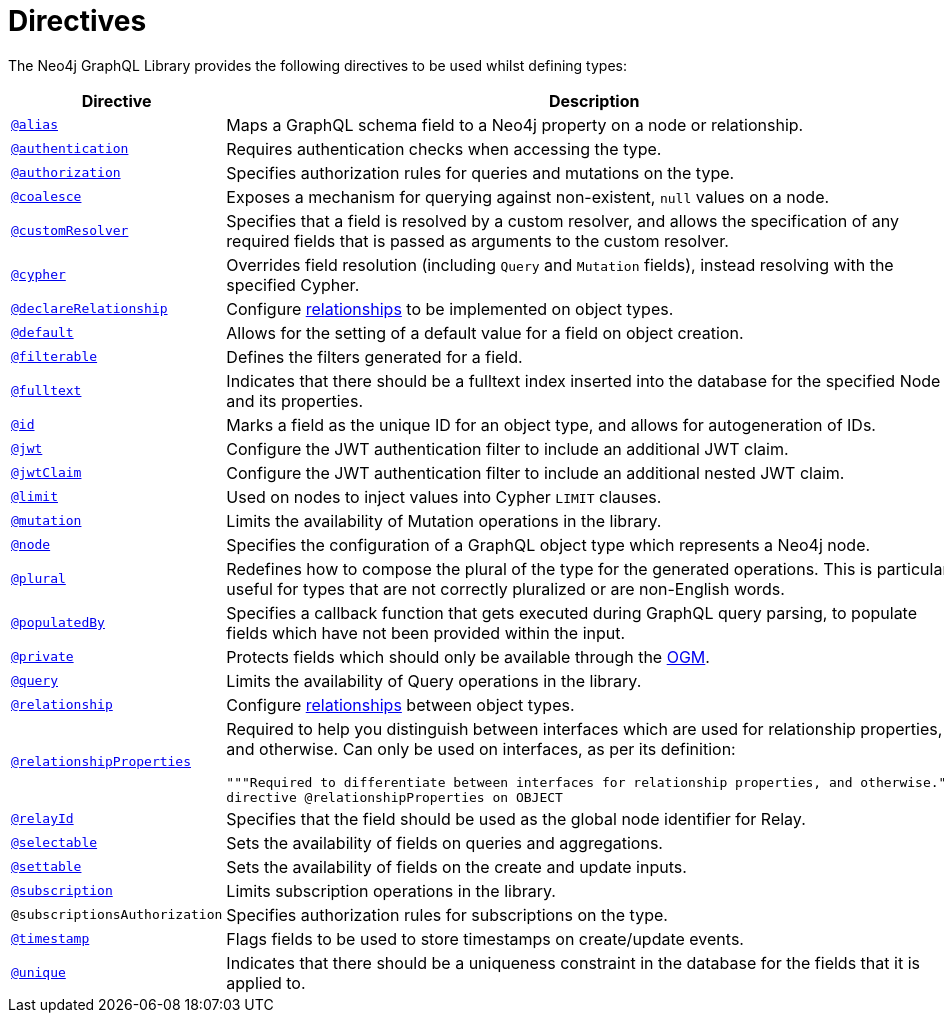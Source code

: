 [[directives]]
:description: This page lists all directives available in the Neo4j GraphQL Library.
= Directives
:page-aliases: directives.adoc

The Neo4j GraphQL Library provides the following directives to be used whilst defining types:

[cols="1,3"]
|===
| Directive | Description

| xref::/type-definitions/directives/database-mapping.adoc#type-definitions-alias[`@alias`]
| Maps a GraphQL schema field to a Neo4j property on a node or relationship.

| xref::/authentication-and-authorization/authentication.adoc[`@authentication`]
| Requires authentication checks when accessing the type.

| xref::/authentication-and-authorization/authorization.adoc[`@authorization`]
| Specifies authorization rules for queries and mutations on the type.

| xref::/type-definitions/directives/default-values.adoc#type-definitions-default-values-coalesce[`@coalesce`]
| Exposes a mechanism for querying against non-existent, `null` values on a node.

| xref::custom-resolvers.adoc#custom-resolver-directive[`@customResolver`]
| Specifies that a field is resolved by a custom resolver, and allows the specification
of any required fields that is passed as arguments to the custom resolver.

| xref::/type-definitions/directives/cypher.adoc[`@cypher`]
| Overrides field resolution (including `Query` and `Mutation` fields), instead resolving with the specified Cypher.

| xref::/schema-configuration/field-configuration.adoc#_relationship[`@declareRelationship`]
| Configure xref::/type-definitions/types/relationships.adoc[relationships] to be implemented on object types.

| xref::/type-definitions/directives/default-values.adoc#type-definitions-default-values-default[`@default`]
| Allows for the setting of a default value for a field on object creation.

| xref:/schema-configuration/field-configuration.adoc#_filterable[`@filterable`]
| Defines the filters generated for a field.

| xref::/type-definitions/directives/indexes-and-constraints.adoc#type-definitions-indexes-fulltext[`@fulltext`]
| Indicates that there should be a fulltext index inserted into the database for the specified Node and its properties.

| xref::/type-definitions/directives/autogeneration.adoc#type-definitions-autogeneration-id[`@id`]
| Marks a field as the unique ID for an object type, and allows for autogeneration of IDs.

| xref::/authentication-and-authorization/configuration.adoc#authentication-and-authorization-jwt[`@jwt`]
| Configure the JWT authentication filter to include an additional JWT claim.

| xref::/authentication-and-authorization/configuration.adoc#_nested_claims[`@jwtClaim`]
| Configure the JWT authentication filter to include an additional nested JWT claim.

| xref::/type-definitions/directives/default-values.adoc#type-definitions-default-values-limit[`@limit`]
| Used on nodes to inject values into Cypher `LIMIT` clauses.

| xref:/schema-configuration/type-configuration.adoc#_mutation[`@mutation`]
| Limits the availability of Mutation operations in the library.

| xref::/type-definitions/directives/database-mapping.adoc#type-definitions-node[`@node`]
| Specifies the configuration of a GraphQL object type which represents a Neo4j node.

| xref::/type-definitions/directives/database-mapping.adoc#type-definitions-plural[`@plural`]
| Redefines how to compose the plural of the type for the generated operations.
This is particularly useful for types that are not correctly pluralized or are non-English words.

| xref::/type-definitions/directives/autogeneration.adoc#type-definitions-autogeneration-populated-by[`@populatedBy`]
| Specifies a callback function that gets executed during GraphQL query parsing,
to populate fields which have not been provided within the input.

| xref::ogm/directives.adoc#_private[`@private`]
| Protects fields which should only be available through the xref::ogm/index.adoc[OGM].

| xref:/schema-configuration/type-configuration.adoc#_query[`@query`]
| Limits the availability of Query operations in the library.

| xref::/schema-configuration/field-configuration.adoc#_relationship[`@relationship`]
| Configure  xref::/type-definitions/types/relationships.adoc[relationships] between object types.

| xref::/type-definitions/types/relationships.adoc#_relationship_properties[`@relationshipProperties`]
a| Required to help you distinguish between interfaces which are used for relationship properties, and otherwise.
Can only be used on interfaces, as per its definition:
[source, graphql, indent=0]
----
"""Required to differentiate between interfaces for relationship properties, and otherwise."""
directive @relationshipProperties on OBJECT
----

| xref:/integrations/relay-compatibility.adoc[`@relayId`]
| Specifies that the field should be used as the global node identifier for Relay.

| xref:/schema-configuration/field-configuration.adoc#_selectable[`@selectable`]
| Sets the availability of fields on queries and aggregations. 

| xref:/schema-configuration/field-configuration.adoc#_settable[`@settable`]
| Sets the availability of fields on the create and update inputs. 

| xref:/schema-configuration/type-configuration.adoc#_subscription[`@subscription`]
| Limits subscription operations in the library.

| `@subscriptionsAuthorization`
| Specifies authorization rules for subscriptions on the type.

| xref::/type-definitions/directives/autogeneration.adoc#type-definitions-autogeneration-timestamp[`@timestamp`]
| Flags fields to be used to store timestamps on create/update events.

| xref::/type-definitions/directives/indexes-and-constraints.adoc#type-definitions-constraints-unique[`@unique`]
| Indicates that there should be a uniqueness constraint in the database for the fields that it is applied to.

|===
